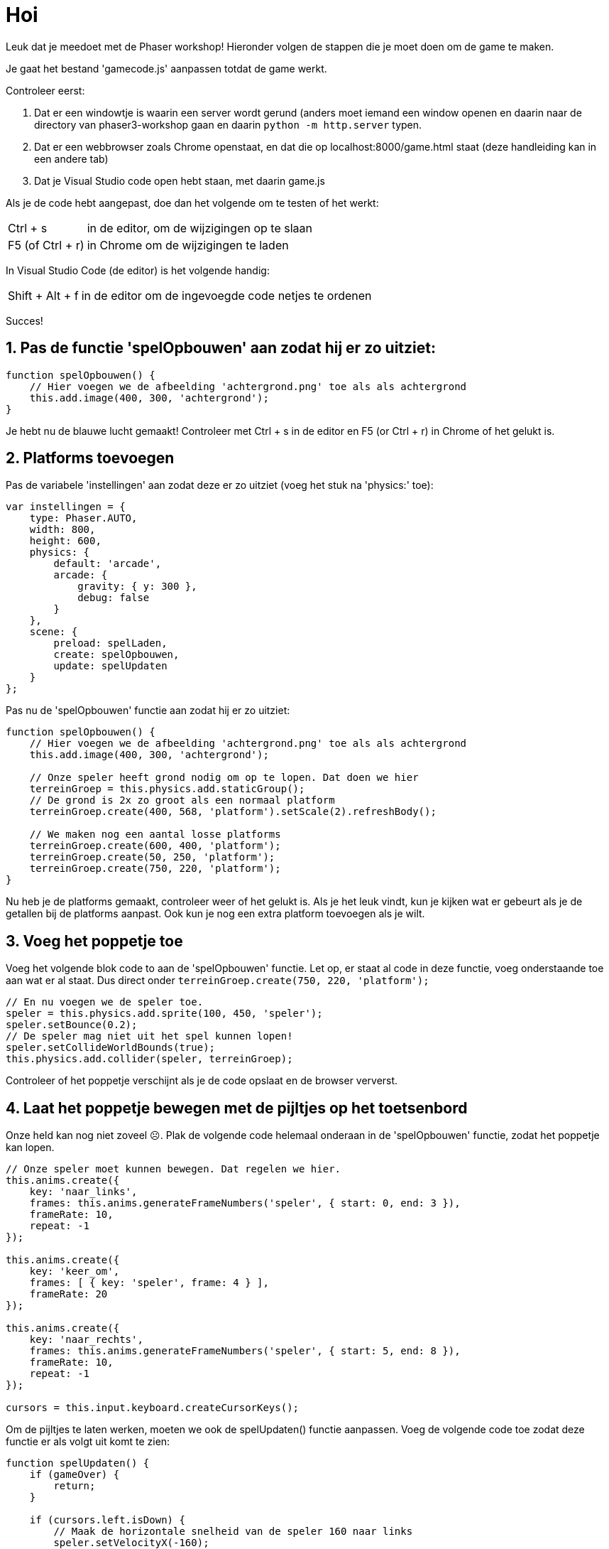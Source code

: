 = Hoi
:source-highlighter: rouge


Leuk dat je meedoet met de Phaser workshop! Hieronder volgen de stappen die je moet doen om de game te maken.

Je gaat het bestand 'gamecode.js' aanpassen totdat de game werkt.

Controleer eerst:

 . Dat er een windowtje is waarin een server wordt gerund (anders moet iemand een window openen en daarin naar de directory van phaser3-workshop gaan en daarin `python -m http.server` typen.
 . Dat er een webbrowser zoals Chrome openstaat, en dat die op localhost:8000/game.html staat (deze handleiding kan in een andere tab)
 . Dat je Visual Studio code open hebt staan, met daarin game.js

Als je de code hebt aangepast, doe dan het volgende om te testen of het werkt:

[horizontal]
Ctrl + s:: in de editor, om de wijzigingen op te slaan +
F5 (of Ctrl + r):: in Chrome om de wijzigingen te laden

In Visual Studio Code (de editor) is het volgende handig:
[horizontal]
Shift + Alt + f:: in de editor om de ingevoegde code netjes te ordenen

Succes!


== 1. Pas de functie 'spelOpbouwen' aan zodat hij er zo uitziet:

[source,js]
----
function spelOpbouwen() {
    // Hier voegen we de afbeelding 'achtergrond.png' toe als als achtergrond
    this.add.image(400, 300, 'achtergrond'); 
}
----

Je hebt nu de blauwe lucht gemaakt! Controleer met Ctrl + s in de editor en F5 (or Ctrl + r) in Chrome of het gelukt is.

== 2. Platforms toevoegen

Pas de variabele 'instellingen' aan zodat deze er zo uitziet (voeg het stuk na 'physics:' toe):

[source,js]
----
var instellingen = {
    type: Phaser.AUTO,
    width: 800,
    height: 600,
    physics: {
        default: 'arcade',
        arcade: {
            gravity: { y: 300 },
            debug: false
        }
    },
    scene: {
        preload: spelLaden,
        create: spelOpbouwen,
        update: spelUpdaten
    }
};
----

Pas nu de 'spelOpbouwen' functie aan zodat hij er zo uitziet:
[source,js]
----
function spelOpbouwen() {
    // Hier voegen we de afbeelding 'achtergrond.png' toe als als achtergrond
    this.add.image(400, 300, 'achtergrond');

    // Onze speler heeft grond nodig om op te lopen. Dat doen we hier
    terreinGroep = this.physics.add.staticGroup();
    // De grond is 2x zo groot als een normaal platform
    terreinGroep.create(400, 568, 'platform').setScale(2).refreshBody();

    // We maken nog een aantal losse platforms
    terreinGroep.create(600, 400, 'platform');
    terreinGroep.create(50, 250, 'platform');
    terreinGroep.create(750, 220, 'platform');
}
----

Nu heb je de platforms gemaakt, controleer weer of het gelukt is.
Als je het leuk vindt, kun je kijken wat er gebeurt als je de getallen bij de platforms aanpast. Ook kun je nog een extra platform toevoegen als je wilt.


== 3. Voeg het poppetje toe

Voeg het volgende blok code to aan de 'spelOpbouwen' functie. Let op, er staat al code in deze functie, voeg onderstaande toe aan wat er al staat. Dus direct onder `terreinGroep.create(750, 220, 'platform');`

[source,js]
----
// En nu voegen we de speler toe.
speler = this.physics.add.sprite(100, 450, 'speler');
speler.setBounce(0.2);
// De speler mag niet uit het spel kunnen lopen!
speler.setCollideWorldBounds(true);
this.physics.add.collider(speler, terreinGroep);
----

Controleer of het poppetje verschijnt als je de code opslaat en de browser ververst.

== 4. Laat het poppetje bewegen met de pijltjes op het toetsenbord
Onze held kan nog niet zoveel ☹.  Plak de volgende code helemaal onderaan in de 'spelOpbouwen' functie, zodat het poppetje kan lopen.

[source,js]
----
// Onze speler moet kunnen bewegen. Dat regelen we hier.
this.anims.create({
    key: 'naar_links',
    frames: this.anims.generateFrameNumbers('speler', { start: 0, end: 3 }),
    frameRate: 10,
    repeat: -1
});

this.anims.create({
    key: 'keer_om',
    frames: [ { key: 'speler', frame: 4 } ],
    frameRate: 20
});

this.anims.create({
    key: 'naar_rechts',
    frames: this.anims.generateFrameNumbers('speler', { start: 5, end: 8 }),
    frameRate: 10,
    repeat: -1
});

cursors = this.input.keyboard.createCursorKeys();
----

Om de pijltjes te laten werken, moeten we ook de spelUpdaten() functie aanpassen. Voeg de volgende code toe zodat deze functie er als volgt uit komt te zien:

[source,js]
----
function spelUpdaten() {
    if (gameOver) {
        return;
    }

    if (cursors.left.isDown) {
        // Maak de horizontale snelheid van de speler 160 naar links
        speler.setVelocityX(-160);
        speler.anims.play('naar_links', true);
    } else if (cursors.right.isDown) {
        // Maak de horizontale snelheid van de speler 160 naar rechts
        speler.setVelocityX(160);
        speler.anims.play('naar_rechts', true);
    } else {
        // Maak de horizontale snelheid van de speler 0
        speler.setVelocityX(0);
        speler.anims.play('keer_om');
    }

    if (cursors.up.isDown && speler.body.touching.down) {
        speler.setVelocityY(-330);
    }
}
----

Controleer of het poppetje beweegt als je pijltjestoetsen gebruikt. En, kan het lopen en springen?

Ook leuk om te proberen: kijk eens of je door in de code iets aan te passen het poppetje sneller of langzamer te laten bewegen.

== 5. Voeg de sterren toe
Het poppetje moet natuurlijk wel iets te doen hebben in het spel. In dit spel gaan we sterren verzamelen waar we punten voor krijgen. 
Plak de volgende code onderaan de 'spelOpbouwen' functie:

[source,js]
----
// We gaan sterren verzamelen. Hier worden 12 sterren toegevoegd aan het spel.
// Misschien wil jij wel meer of minder sterren?
sterren = this.physics.add.group({
    key: 'ster',
    repeat: 11,
    setXY: { x: 12, y: 0, stepX: 70 }
});

sterren.children.iterate(function (child) {
    //  we laten de sterren iets stuiteren
    child.setBounceY(Phaser.Math.FloatBetween(0.4, 0.8));
});
----

Controleer of de sterren in het beeld verschijnen als je de code opslaat en de browser ververst.

Probeer ook eens on meer of minder sterren in het spel te hebben. Zie je al wat je aan moet passen?

== 6. Laat de sterren niet uit het scherm vallen
Oh oh, wat gebeurde daar nou? De sterren blijven niet op de grond liggen. Voeg de volgende code toe aan het einde van de 'spelOpbouwen' functie om de sterren te op de grond te laten vallen. 

[source,js]
----
this.physics.add.collider(sterren, terreinGroep);
----

Controleer of de sterren in beeld blijven als je opslaat en de browser ververst.

== 7. Sterren oppakken
Nu moet het poppetje de sterren nog kunnen verzamelen. 
Voeg voor </script> de volgende functie toe:

[source,js]
----
function sterPakken(speler, ster) {
    ster.disableBody(true, true);
}
----

en voeg onderaan de spelOpbouwen functie de volgende code toe:

[source,js]
----
this.physics.add.overlap(speler, sterren, sterPakken, null, this);
----

En? Kun je nu sterren oppakken?

== 8. Toon de score
We willen natuurlijk wel kunnen zien hoe goed we het doen. Daarom gaan we de score bijhouden. Voeg daarom onderstaande code toe onderaan in de 'spelOpbouwen' functie zodat de score op het scherm wordt getoond.

[source,js]
----
// De score
scoreTekst = this.add.text(16, 16, 'score: 0', { fontSize: '32px', fill: '#000' });
----

Als we een ster pakken, dan moet de score worden verhoogd. Voeg daarom de volgende code toe aan de ‘sterPakken’ functie zodat die er zo uit komt te zien:

[source,js]
----
function sterPakken(speler, ster) {
    ster.disableBody(true, true);
    // We moeten de score bijwerken
    score += 10;
    scoreTekst.setText('Score: ' + score);
}
----
Controleer of de score verandert als je een ster pakt. Sla de code weer op en ververs de browser.

Als je 10 punten per ster te veel (of juist te weinig) vindt, kun je het aantal punten per ster eenvoudig aanpassen. Kijk maar eens of het je lukt.

== 9. Voeg de bommen toe
Alleen maar sterren verzamelen is wel een beetje makkelijk. Laten we het wat spannender maken. Voeg onderstaande code toe aan het einde van de 'spelOpbouwen' functie zodat er bommen in het spel verschijnen:
[source,js]
----
bommen = this.physics.add.group();
this.physics.add.collider(bommen, terreinGroep);
this.physics.add.collider(speler, bommen, bomRaken, null, this);
----
Voeg onderstaande code toe aan het einde van de functie 'sterPakken' zodat er meer bommen komen hoe verder je komt:
[source,js]
----
// wat moet er gebeuren als alle sterren zijn verzameld?
if (sterren.countActive(true) === 0) {

    // Zorg dat er weer sterren zijn
    sterren.children.iterate(function (child) {
        child.enableBody(true, child.x, 0, true, true);
    });

    // Zorg dat een bom verschijnt aan de andere kant van het speelveld
    var x = (speler.x < 400) ? Phaser.Math.Between(400, 800) : Phaser.Math.Between(0, 400);

    var bom = bommen.create(x, 16, 'bom');
    bom.setBounce(1);
    bom.setCollideWorldBounds(true);
    bom.setVelocity(Phaser.Math.Between(-200, 200), 20);
    bom.allowGravity = false; 
}
----

De laatste stap! Voeg onderstaande code toe als nieuwe functie, helemaal onderaan. Als je een bom raakt, dan is het GAME OVER!
[source,js]
----
function bomRaken(speler, bom) {
    this.physics.pause();
    speler.setTint(0xff0000);
    speler.anims.play('turn');
    gameOver = true;
}
----


Je bent klaar. Gefeliciteerd met je eerste zelfgemaakt game!
